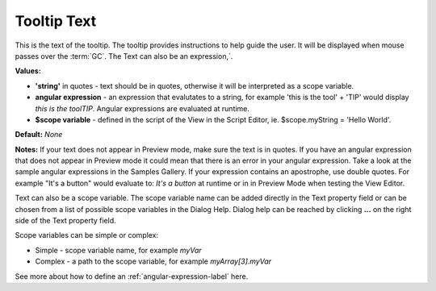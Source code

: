 Tooltip Text
============

This is the text of the tooltip. The tooltip provides instructions to help guide the user. It will be displayed
when mouse passes over the :term:`GC`. The Text can also be an expression,`.

**Values:**

* **'string'** in quotes - text should be in quotes, otherwise it will be interpreted as a scope variable.
* **angular expression** - an expression that evalutates to a string, for example 'this is the tool' + 'TIP' would display *this is the toolTIP*. Angular expressions are evaluated at runtime.
* **$scope variable** - defined in the script of the View in the Script Editor, ie. $scope.myString = 'Hello World'.

**Default:** *None*

**Notes:** If your text does not appear in Preview mode, make sure the text is in quotes. If you have an angular
expression that does not appear in Preview mode it could mean that there is an error in your angular expression. Take a
look at the sample angular expressions in the Samples Gallery. If your expression contains an apostrophe, use double
quotes. For example "It's a button" would evaluate to: *It's a button* at runtime or in
in Preview Mode when testing the View Editor.

Text can also be a scope variable. The scope variable name can be added directly in the Text property
field or can be chosen from a list of possible scope variables in the Dialog Help. Dialog help can be reached by
clicking **...** on the right side of the Text property field.

Scope variables can be simple or complex:

* Simple  - scope variable name, for example *myVar*
* Complex - a path to the scope variable, for example *myArray[3].myVar*

See more about how to define an :ref:`angular-expression-label` here.
